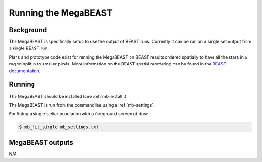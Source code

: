 #####################
Running the MegaBEAST
#####################

**********
Background
**********

The MegaBEAST is specifically setup to use the output of BEAST
runs.  Currently it can be run on a single set output from a single
BEAST run.

Plans and prototype code exist for running the MegaBEAST on
BEAST results ordered spatially to have
all the stars in a region split in to smaller pixels.
More information on the BEAST spatial reordering can be found in the
`BEAST documentation <http://beast.readthedocs.io/en/latest/workflow.html#post-processing>`_.

*******
Running
*******

The MegaBEAST should be installed (see :ref:`mb-install`.)

The MegaBEAST is run from the commandline using a :ref:`mb-settings`.

For fitting a single stellar population with a foreground screen of dust:

.. code-block:: shell

  $ mb_fit_single mb_settings.txt

*****************
MegaBEAST outputs
*****************

N/A
